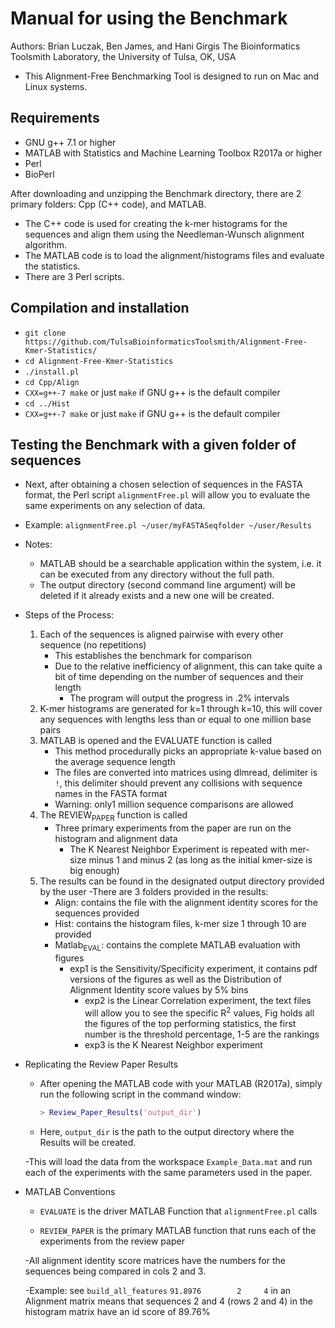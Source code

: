 * Manual for using the Benchmark

Authors: Brian Luczak, Ben James, and Hani Girgis
The Bioinformatics Toolsmith Laboratory, the University of Tulsa, OK, USA
- This Alignment-Free Benchmarking Tool is designed to run on Mac and Linux systems.
** Requirements
  - GNU g++ 7.1 or higher
  - MATLAB with Statistics and Machine Learning Toolbox R2017a or higher
  - Perl
  - BioPerl
After downloading and unzipping the Benchmark directory, there are 2 primary folders: Cpp (C++ code), and MATLAB.
  - The C++ code is used for creating the k-mer histograms for the sequences and align them using the Needleman-Wunsch alignment algorithm.
  - The MATLAB code is to load the alignment/histograms files and evaluate the statistics.
  - There are 3 Perl scripts.
** Compilation and installation
  - =git clone https://github.com/TulsaBioinformaticsToolsmith/Alignment-Free-Kmer-Statistics/=
  - =cd Alignment-Free-Kmer-Statistics=
  - =./install.pl=
  - =cd Cpp/Align=
  - =CXX=g++-7 make= or just =make= if GNU g++ is the default compiler
  - =cd ../Hist=
  - =CXX=g++-7 make= or just =make= if GNU g++ is the default compiler

** Testing the Benchmark with a given folder of sequences
	- Next, after obtaining a chosen selection of sequences in the FASTA format, the Perl script =alignmentFree.pl= will allow you to evaluate the same experiments on any selection of data.
	- Example:
		=alignmentFree.pl ~/user/myFASTASeqfolder ~/user/Results=

	- Notes:
		- MATLAB should be a searchable application within the system, i.e. it can be executed from any directory without the full path.
		- The output directory (second command line argument) will be deleted if it already exists and a new one will be created.

	- Steps of the Process:
		1. Each of the sequences is aligned pairwise with every other sequence (no repetitions)
			- This establishes the benchmark for comparison
			- Due to the relative inefficiency of alignment, this can take quite a bit of time depending on the number of sequences and their length
				- The program will output the progress in .2% intervals
		2. K-mer histograms are generated for k=1 through k=10, this will cover any sequences with lengths less than or equal to one million base pairs
		3. MATLAB is opened and the EVALUATE function is called
			- This method procedurally picks an appropriate k-value based on the average sequence length
			- The files are converted into matrices using dlmread, delimiter is =!=, this delimiter should prevent any collisions with sequence names in the FASTA format
			- Warning: only1 million sequence comparisons are allowed
		4. The REVIEW_PAPER function is called
			- Three primary experiments from the paper are run on the histogram and alignment data
				- The K Nearest Neighbor Experiment is repeated with mer-size minus 1 and minus 2 (as long as the initial kmer-size is big enough)
		5. The results can be found in the designated output directory provided by the user
			-There are 3 folders provided in the results:
				- Align: contains the file with the alignment identity scores for the sequences provided
				- Hist: contains the histogram files, k-mer size 1 through 10 are provided
				- Matlab_EVAL: contains the complete MATLAB evaluation with figures
 					- exp1 is the Sensitivity/Specificity experiment, it contains pdf versions of the figures as well as the Distribution of Alignment Identity score values by 5% bins
			                      - exp2 is the Linear Correlation experiment, the text files will allow you to see the specific R^2 values, Fig holds all the figures of the top performing statistics, the first number is the threshold percentage, 1-5 are the rankings
			           	- exp3 is the K Nearest Neighbor experiment
- Replicating the Review Paper Results
	- After opening the MATLAB code with your MATLAB (R2017a), simply run the following script in the command window:
	  #+BEGIN_SRC matlab
> Review_Paper_Results('output_dir')
	  #+END_SRC
	- Here, =output_dir= is the path to the output directory where the Results will be created.

	-This will load the data from the workspace =Example_Data.mat= and run each of the experiments with the same parameters used in the paper.
- MATLAB Conventions
	- =EVALUATE= is the driver MATLAB Function that =alignmentFree.pl= calls

	- =REVIEW_PAPER= is the primary MATLAB function that runs each of the experiments from the review paper

	-All alignment identity score matrices have the numbers for the sequences being compared in cols 2 and 3.

	-Example: see =build_all_features=
	=91.8976		2 	  4=   in an Alignment matrix means that sequences 2 and 4 (rows 2 and 4) in the histogram matrix have an id score of 89.76%
